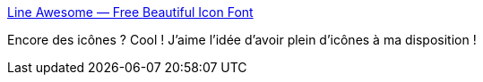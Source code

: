 :jbake-type: post
:jbake-status: published
:jbake-title: Line Awesome — Free Beautiful Icon Font
:jbake-tags: web,font,icon,_mois_janv.,_année_2021
:jbake-date: 2021-01-20
:jbake-depth: ../
:jbake-uri: shaarli/1611129360000.adoc
:jbake-source: https://nicolas-delsaux.hd.free.fr/Shaarli?searchterm=https%3A%2F%2Ficons8.com%2Fline-awesome&searchtags=web+font+icon+_mois_janv.+_ann%C3%A9e_2021
:jbake-style: shaarli

https://icons8.com/line-awesome[Line Awesome — Free Beautiful Icon Font]

Encore des icônes ? Cool ! J'aime l'idée d'avoir plein d'icônes à ma disposition !
